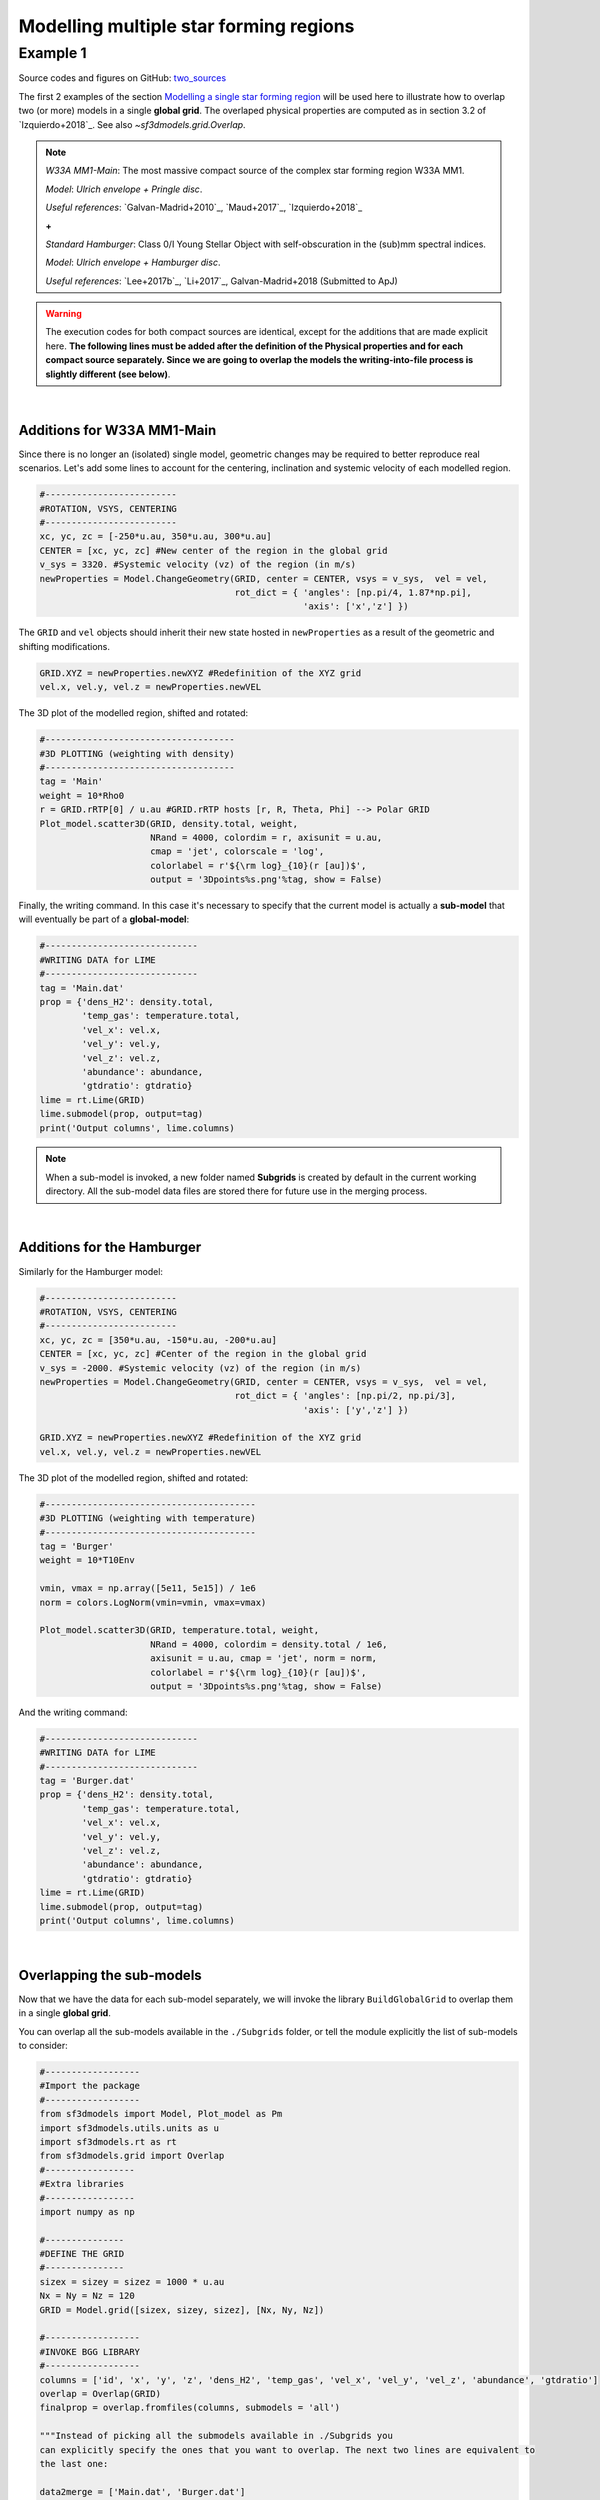 Modelling multiple star forming regions
=======================================

Example 1
---------

Source codes and figures on GitHub: `two_sources <https://github.com/andizq/star-forming-regions/tree/master/examples/two_sources>`_

The first 2 examples of the section 
`Modelling a single star forming region <http://star-forming-regions.readthedocs.io/en/latest/single_source/single_source.html>`_ 
will be used here to illustrate how to overlap two (or more) models in a single **global grid**. 
The overlaped physical properties are computed as in section 3.2 of `Izquierdo+2018`_. See also `~sf3dmodels.grid.Overlap`.

.. note:: 
   `W33A MM1-Main`: The most massive compact source of the complex star forming region W33A MM1. 
   
   `Model`: *Ulrich envelope + Pringle disc*.

   `Useful references`: `Galvan-Madrid+2010`_, `Maud+2017`_, `Izquierdo+2018`_

   **+**
   
   `Standard Hamburger`: Class 0/I Young Stellar Object with self-obscuration in the (sub)mm spectral indices.
   
   `Model`: *Ulrich envelope + Hamburger disc*.

   `Useful references`: `Lee+2017b`_, `Li+2017`_, Galvan-Madrid+2018 (Submitted to ApJ)


.. warning:: The execution codes for both compact sources are identical, except for the additions that are made explicit here. 
   	     **The following lines must be added after the definition of the Physical properties 
	     and for each compact source separately. Since we are going to overlap the models the writing-into-file process 
	     is slightly different (see below)**.

|

Additions for W33A MM1-Main
^^^^^^^^^^^^^^^^^^^^^^^^^^^

Since there is no longer an (isolated) single model, geometric changes may be required to better reproduce real scenarios. 
Let's add some lines to account for the centering, inclination and systemic velocity of each modelled region.


.. code-block:: python

   #-------------------------
   #ROTATION, VSYS, CENTERING
   #-------------------------
   xc, yc, zc = [-250*u.au, 350*u.au, 300*u.au]
   CENTER = [xc, yc, zc] #New center of the region in the global grid
   v_sys = 3320. #Systemic velocity (vz) of the region (in m/s)
   newProperties = Model.ChangeGeometry(GRID, center = CENTER, vsys = v_sys,  vel = vel,
					rot_dict = { 'angles': [np.pi/4, 1.87*np.pi], 
						     'axis': ['x','z'] })

The ``GRID`` and ``vel`` objects should inherit their new state hosted in 
``newProperties`` as a result of the geometric and shifting modifications. 

.. code-block:: python

   GRID.XYZ = newProperties.newXYZ #Redefinition of the XYZ grid
   vel.x, vel.y, vel.z = newProperties.newVEL

The 3D plot of the modelled region, shifted and rotated:

.. code-block:: python

   #------------------------------------
   #3D PLOTTING (weighting with density)
   #------------------------------------
   tag = 'Main'
   weight = 10*Rho0
   r = GRID.rRTP[0] / u.au #GRID.rRTP hosts [r, R, Theta, Phi] --> Polar GRID
   Plot_model.scatter3D(GRID, density.total, weight, 
   			NRand = 4000, colordim = r, axisunit = u.au, 
			cmap = 'jet', colorscale = 'log', 
			colorlabel = r'${\rm log}_{10}(r [au])$', 
			output = '3Dpoints%s.png'%tag, show = False)

.. image:: ../../examples/two_sources/3DpointsMain.png
   :width: 500
   :align: center


Finally, the writing command. In this case it's necessary to specify that the current 
model is actually a **sub-model** that will eventually be part of a **global-model**:

.. code-block:: python

   #-----------------------------
   #WRITING DATA for LIME
   #-----------------------------
   tag = 'Main.dat' 
   prop = {'dens_H2': density.total,
           'temp_gas': temperature.total,
           'vel_x': vel.x,
           'vel_y': vel.y,
           'vel_z': vel.z,
           'abundance': abundance,
           'gtdratio': gtdratio}
   lime = rt.Lime(GRID)
   lime.submodel(prop, output=tag)
   print('Output columns', lime.columns)

.. note:: When a sub-model is invoked, a new folder named **Subgrids** 
   	  is created by default in the current working directory. 
   	  All the sub-model data files are stored there for future use in the merging process.

|

Additions for the Hamburger
^^^^^^^^^^^^^^^^^^^^^^^^^^^

Similarly for the Hamburger model:

.. code-block:: python

   #-------------------------
   #ROTATION, VSYS, CENTERING
   #-------------------------
   xc, yc, zc = [350*u.au, -150*u.au, -200*u.au]
   CENTER = [xc, yc, zc] #Center of the region in the global grid
   v_sys = -2000. #Systemic velocity (vz) of the region (in m/s)
   newProperties = Model.ChangeGeometry(GRID, center = CENTER, vsys = v_sys,  vel = vel,
					rot_dict = { 'angles': [np.pi/2, np.pi/3], 
						     'axis': ['y','z'] })

   GRID.XYZ = newProperties.newXYZ #Redefinition of the XYZ grid
   vel.x, vel.y, vel.z = newProperties.newVEL


The 3D plot of the modelled region, shifted and rotated:

.. code-block:: python

   #----------------------------------------
   #3D PLOTTING (weighting with temperature)
   #----------------------------------------
   tag = 'Burger'
   weight = 10*T10Env

   vmin, vmax = np.array([5e11, 5e15]) / 1e6
   norm = colors.LogNorm(vmin=vmin, vmax=vmax)

   Plot_model.scatter3D(GRID, temperature.total, weight, 
   			NRand = 4000, colordim = density.total / 1e6, 
			axisunit = u.au, cmap = 'jet', norm = norm,
			colorlabel = r'${\rm log}_{10}(r [au])$', 
			output = '3Dpoints%s.png'%tag, show = False)

.. image:: ../../examples/two_sources/3DpointsBurger.png
   :width: 500
   :align: center


And the writing command:

.. code-block:: python

   #-----------------------------
   #WRITING DATA for LIME
   #-----------------------------
   tag = 'Burger.dat' 
   prop = {'dens_H2': density.total,
           'temp_gas': temperature.total,
           'vel_x': vel.x,
           'vel_y': vel.y,
           'vel_z': vel.z,
           'abundance': abundance,
           'gtdratio': gtdratio}
   lime = rt.Lime(GRID)
   lime.submodel(prop, output=tag)
   print('Output columns', lime.columns)

|

Overlapping the sub-models
^^^^^^^^^^^^^^^^^^^^^^^^^^

Now that we have the data for each sub-model separately, we will invoke 
the library ``BuildGlobalGrid`` to overlap them in a single **global grid**.

You can overlap all the sub-models available in the ``./Subgrids`` folder, 
or tell the module explicitly the list of sub-models to consider:

.. code-block:: python

   #------------------
   #Import the package
   #------------------
   from sf3dmodels import Model, Plot_model as Pm
   import sf3dmodels.utils.units as u
   import sf3dmodels.rt as rt
   from sf3dmodels.grid import Overlap
   #-----------------
   #Extra libraries
   #-----------------
   import numpy as np

   #---------------
   #DEFINE THE GRID
   #---------------
   sizex = sizey = sizez = 1000 * u.au
   Nx = Ny = Nz = 120
   GRID = Model.grid([sizex, sizey, sizez], [Nx, Ny, Nz])

   #------------------
   #INVOKE BGG LIBRARY
   #------------------
   columns = ['id', 'x', 'y', 'z', 'dens_H2', 'temp_gas', 'vel_x', 'vel_y', 'vel_z', 'abundance', 'gtdratio']
   overlap = Overlap(GRID)
   finalprop = overlap.fromfiles(columns, submodels = 'all')

   """Instead of picking all the submodels available in ./Subgrids you 
   can explicitly specify the ones that you want to overlap. The next two lines are equivalent to 
   the last one:
   
   data2merge = ['Main.dat', 'Burger.dat']
   finalprop = overlap.fromfiles(columns, submodels = data2merge)
   """

Plotting the result:

.. code-block:: python

   density = global_prop.density / 1e6 #cm^-3
   temperature = global_prop.temperature

   weight = 400 * np.mean(density)

   #-----------------
   #Plot for DENSITY
   #-----------------
   Pm.scatter3D(GRID, density, weight, NRand = 7000, axisunit = u.au, 
   		colorscale = 'log', cmap = 'hot',
		colorlabel = r'${\rm log}_{10}(\rho [cm^{-3}])$', 
		output = 'global_grid_dens.png')

   #--------------------
   #Plot for TEMPERATURE
   #--------------------
   Pm.scatter3D(GRID, density, weight, colordim = temperature, 
   		NRand = 7000, axisunit = u.au, colorscale = 'log',
		cmap = 'brg', colorlabel = r'${\rm log}_{10}(T$ $[K])$', 
		output = 'global_grid_temp.png')



.. image:: ../../examples/two_sources/global_grid_dens.png
   :width: 49.5%


.. image:: ../../examples/two_sources/global_grid_temp.png
   :width: 49.5%


Radiative Transfer with LIME
^^^^^^^^^^^^^^^^^^^^^^^^^^^^

Dust continuum images 